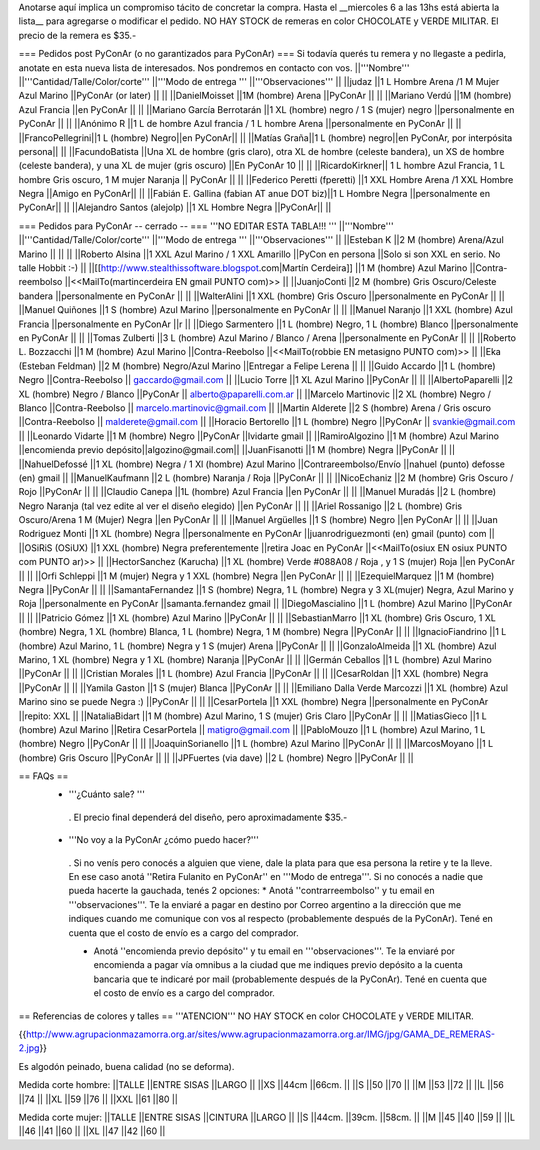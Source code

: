 Anotarse aquí implica un compromiso tácito de concretar la compra. Hasta el __miercoles 6 a las 13hs está abierta la lista__ para agregarse o modificar el pedido.  NO HAY STOCK de remeras en color CHOCOLATE y VERDE MILITAR. El precio de la remera es $35.-

=== Pedidos post PyConAr (o no garantizados para PyConAr) ===
Si todavía querés tu remera y no llegaste a pedirla, anotate en esta nueva lista de interesados. Nos pondremos en contacto con vos.
||'''Nombre''' ||'''Cantidad/Talle/Color/corte''' ||'''Modo de entrega ''' ||'''Observaciones''' ||
||judaz ||1 L Hombre Arena /1 M Mujer Azul Marino ||PyConAr (or later) || ||
||DanielMoisset ||1M (hombre) Arena ||PyConAr || ||
||Mariano Verdú ||1M (hombre) Azul Francia ||en PyConAr || ||
||Mariano García Berrotarán ||1 XL (hombre) negro / 1 S (mujer) negro ||personalmente en PyConAr || ||
||Anónimo R ||1 L de hombre Azul francia / 1 L hombre Arena ||personalmente en PyConAr || ||
||FrancoPellegrini||1 L (hombre) Negro||en PyConAr|| ||
||Matías Graña||1 L (hombre) negro||en PyConAr, por interpósita persona|| ||
||FacundoBatista ||Una XL de hombre (gris claro), otra XL de hombre (celeste bandera), un XS de hombre (celeste bandera), y una XL de mujer (gris oscuro) ||En PyConAr 10 || ||
||RicardoKirkner|| 1 L hombre Azul Francia, 1 L hombre Gris oscuro, 1 M mujer Naranja || PyConAr || ||
||Federico Peretti (fperetti) ||1 XXL Hombre Arena /1 XXL Hombre Negra ||Amigo en PyConAr|| ||
||Fabián E. Gallina (fabian AT anue DOT biz)||1 L Hombre Negra ||personalmente en PyConAr|| ||
||Alejandro Santos (alejolp) ||1 XL Hombre Negra ||PyConAr|| ||

=== Pedidos para PyConAr -- cerrado -- ===
'''NO EDITAR ESTA TABLA!!! '''
||'''Nombre''' ||'''Cantidad/Talle/Color/corte''' ||'''Modo de entrega ''' ||'''Observaciones''' ||
||Esteban K ||2 M (hombre) Arena/Azul Marino || || ||
||Roberto Alsina ||1 XXL Azul Marino / 1 XXL Amarillo ||PyCon en persona ||Solo si son XXL en serio. No talle Hobbit :-) ||
||[[http://www.stealthissoftware.blogspot.com|Martín Cerdeira]] ||1  M (hombre) Azul Marino ||Contra-reembolso ||<<MailTo(martincerdeira EN gmail PUNTO com)>> ||
||JuanjoConti ||2  M (hombre) Gris Oscuro/Celeste bandera ||personalmente en PyConAr || ||
||WalterAlini ||1 XXL (hombre) Gris Oscuro ||personalmente en PyConAr || ||
||Manuel Quiñones ||1 S (hombre) Azul Marino ||personalmente en PyConAr || ||
||Manuel Naranjo ||1 XXL (hombre) Azul Francia ||personalmente en PyConAr ||r ||
||Diego Sarmentero ||1 L (hombre) Negro, 1 L (hombre) Blanco ||personalmente en PyConAr || ||
||Tomas Zulberti ||3 L (hombre) Azul Marino / Blanco / Arena ||personalmente en PyConAr || ||
||Roberto L. Bozzacchi ||1 M (hombre) Azul Marino ||Contra-Reebolso ||<<MailTo(robbie EN metasigno PUNTO com)>> ||
||Eka (Esteban Feldman) ||2 M (hombre) Negro/Azul Marino ||Entregar a Felipe Lerena || ||
||Guido Accardo ||1 L (hombre) Negro ||Contra-Reebolso || gaccardo@gmail.com ||
||Lucio Torre ||1 XL Azul Marino ||PyConAr || ||
||AlbertoPaparelli ||2 XL (hombre) Negro / Blanco ||PyConAr || alberto@paparelli.com.ar ||
||Marcelo Martinovic ||2 XL (hombre) Negro / Blanco ||Contra-Reebolso || marcelo.martinovic@gmail.com ||
||Martin Alderete ||2 S (hombre) Arena / Gris oscuro ||Contra-Reebolso || malderete@gmail.com ||
||Horacio Bertorello ||1 L (hombre) Negro ||PyConAr || svankie@gmail.com ||
||Leonardo Vidarte ||1 M (hombre) Negro ||PyConAr ||lvidarte gmail ||
||RamiroAlgozino ||1 M (hombre) Azul Marino ||encomienda previo depósito||algozino@gmail.com||
||JuanFisanotti ||1 M (hombre) Negra ||PyConAr || ||
||NahuelDefossé ||1 XL (hombre) Negra / 1 Xl (hombre) Azul Marino ||Contrareembolso/Envío ||nahuel (punto) defosse (en) gmail ||
||ManuelKaufmann ||2 L (hombre) Naranja / Roja ||PyConAr || ||
||NicoEchaniz ||2 M (hombre) Gris Oscuro / Rojo ||PyConAr || ||
||Claudio Canepa ||1L (hombre) Azul Francia ||en PyConAr || ||
||Manuel Muradás ||2 L (hombre) Negro Naranja (tal vez edite al ver el diseño elegido) ||en PyConAr || ||
||Ariel Rossanigo ||2 L (hombre) Gris Oscuro/Arena 1 M (Mujer) Negra ||en PyConAr || ||
||Manuel Argüelles ||1 S (hombre) Negro ||en PyConAr || ||
||Juan Rodriguez Monti ||1 XL (hombre) Negra ||personalmente en PyConAr ||juanrodriguezmonti (en) gmail (punto) com ||
||OSiRiS (OSiUX) ||1 XXL (hombre) Negra preferentemente ||retira Joac en PyConAr ||<<MailTo(osiux EN osiux PUNTO com PUNTO ar)>> ||
||HectorSanchez (Karucha) ||1 XL (hombre) Verde #088A08 / Roja , y 1 S (mujer) Roja ||en PyConAr || ||
||Orfi Schleppi ||1 M (mujer) Negra y 1 XXL (hombre) Negra ||en PyConAr || ||
||EzequielMarquez ||1 M (hombre) Negra ||PyConAr || ||
||SamantaFernandez ||1 S (hombre) Negra, 1 L (hombre) Negra y 3 XL(mujer) Negra, Azul Marino y Roja ||personalmente en PyConAr ||samanta.fernandez  gmail ||
||DiegoMascialino ||1 L (hombre) Azul Marino ||PyConAr || ||
||Patricio Gómez ||1 XL (hombre) Azul Marino ||PyConAr || ||
||SebastianMarro ||1 XL (hombre) Gris Oscuro, 1 XL (hombre) Negra, 1 XL (hombre) Blanca, 1 L (hombre) Negra, 1 M (hombre) Negra ||PyConAr || ||
||IgnacioFiandrino ||1 L (hombre) Azul Marino, 1 L (hombre) Negra y 1 S (mujer) Arena ||PyConAr || ||
||GonzaloAlmeida ||1 XL (hombre) Azul Marino, 1 XL (hombre) Negra y 1 XL (hombre) Naranja ||PyConAr || ||
||Germán Ceballos ||1 L (hombre) Azul Marino ||PyConAr || ||
||Cristian Morales ||1 L (hombre) Azul Francia ||PyConAr || ||
||CesarRoldan ||1 XXL (hombre) Negra ||PyConAr || ||
||Yamila Gaston ||1 S (mujer) Blanca ||PyConAr || ||
||Emiliano Dalla Verde Marcozzi ||1 XL (hombre) Azul Marino sino se puede Negra :) ||PyConAr || ||
||CesarPortela ||1 XXL (hombre) Negra ||personalmente en PyConAr ||repito: XXL ||
||NataliaBidart ||1 M (hombre) Azul Marino, 1 S (mujer) Gris Claro ||PyConAr || ||
||MatiasGieco ||1 L (hombre) Azul Marino ||Retira CesarPortela || matigro@gmail.com ||
||PabloMouzo ||1 L (hombre) Azul Marino, 1 L (hombre) Negro ||PyConAr || ||
||JoaquinSorianello ||1 L (hombre) Azul Marino ||PyConAr || ||
||MarcosMoyano ||1 L (hombre) Gris Oscuro ||PyConAr || ||
||JPFuertes (via dave) ||2 L (hombre) Negro ||PyConAr || ||



== FAQs ==
 * '''¿Cuánto sale? '''
  . El precio final dependerá del diseño, pero aproximadamente $35.-

 * '''No voy a la PyConAr ¿cómo puedo hacer?'''
  . Si no venís pero conocés a alguien que viene, dale la plata para que esa persona la retire y te la lleve. En ese caso anotá ''Retira Fulanito en PyConAr'' en '''Modo   de entrega'''.  Si no conocés a nadie que pueda hacerte la gauchada, tenés 2 opciones:
  * Anotá ''contrarreembolso'' y tu email en '''observaciones'''. Te la enviaré a pagar en destino por Correo argentino a la dirección que me indiques cuando me comunique con vos al respecto (probablemente después de la PyConAr). Tené en cuenta que el costo de envío es a cargo del comprador.

  * Anotá ''encomienda previo depósito'' y tu email en '''observaciones'''. Te la enviaré por encomienda a pagar vía omnibus a la ciudad que me indiques previo depósito a la cuenta bancaria que te indicaré por mail (probablemente después de la PyConAr).  Tené en cuenta que el costo de envío es a cargo del comprador.

== Referencias de colores y talles ==
'''ATENCION''' NO HAY STOCK en color CHOCOLATE y VERDE MILITAR.

{{http://www.agrupacionmazamorra.org.ar/sites/www.agrupacionmazamorra.org.ar/IMG/jpg/GAMA_DE_REMERAS-2.jpg}}

Es algodón peinado, buena calidad (no se deforma).

Medida corte hombre:
||TALLE ||ENTRE SISAS ||LARGO ||
||XS ||44cm ||66cm. ||
||S ||50 ||70 ||
||M ||53 ||72 ||
||L ||56 ||74 ||
||XL ||59 ||76 ||
||XXL ||61 ||80 ||




Medida corte mujer:
||TALLE ||ENTRE SISAS ||CINTURA ||LARGO ||
||S ||44cm. ||39cm. ||58cm. ||
||M ||45 ||40 ||59 ||
||L ||46 ||41 ||60 ||
||XL ||47 ||42 ||60 ||
